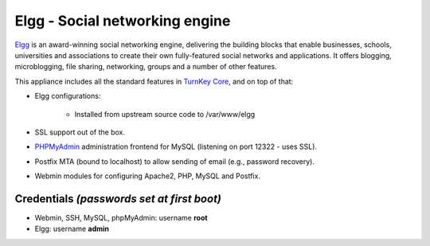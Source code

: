 Elgg - Social networking engine
===============================

`Elgg`_ is an award-winning social networking engine, delivering the
building blocks that enable businesses, schools, universities and
associations to create their own fully-featured social networks and
applications. It offers blogging, microblogging, file sharing,
networking, groups and a number of other features.

This appliance includes all the standard features in `TurnKey Core`_,
and on top of that:

- Elgg configurations:
   
   - Installed from upstream source code to /var/www/elgg

- SSL support out of the box.
- `PHPMyAdmin`_ administration frontend for MySQL (listening on port
  12322 - uses SSL).
- Postfix MTA (bound to localhost) to allow sending of email (e.g.,
  password recovery).
- Webmin modules for configuring Apache2, PHP, MySQL and Postfix.

Credentials *(passwords set at first boot)*
-------------------------------------------

-  Webmin, SSH, MySQL, phpMyAdmin: username **root**
-  Elgg: username **admin**


.. _Elgg: http://www.elgg.org/
.. _TurnKey Core: http://www.turnkeylinux.org/core
.. _PHPMyAdmin: http://www.phpmyadmin.net
